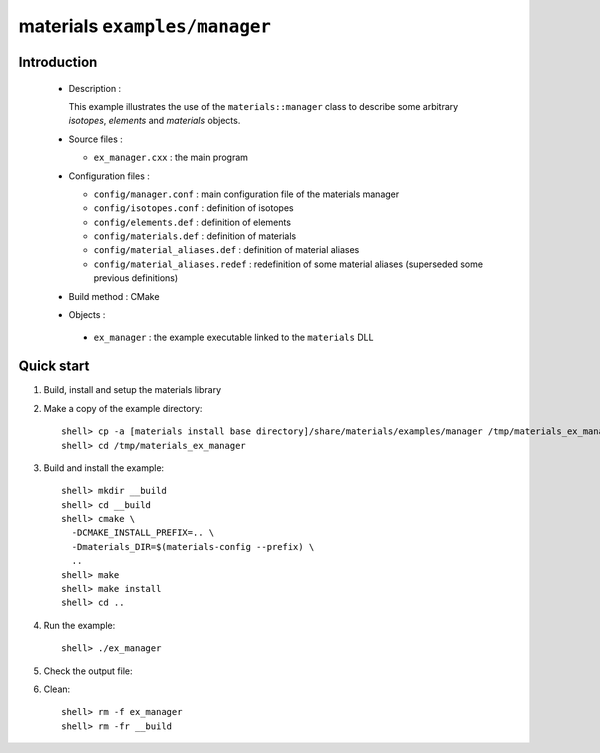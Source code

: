 ==============================
materials ``examples/manager``
==============================

Introduction
============

 * Description :

   This example illustrates the use of the ``materials::manager`` class
   to describe some arbitrary *isotopes*, *elements* and *materials* objects.

 * Source files :

   * ``ex_manager.cxx`` : the main program

 * Configuration files :

   * ``config/manager.conf`` : main configuration file of the materials manager
   * ``config/isotopes.conf`` : definition of isotopes
   * ``config/elements.def`` : definition of elements
   * ``config/materials.def`` : definition of materials
   * ``config/material_aliases.def`` : definition of material aliases
   * ``config/material_aliases.redef`` : redefinition of some material
     aliases (superseded some previous definitions)

 * Build method : CMake

 * Objects :

  * ``ex_manager`` : the example executable linked to the ``materials`` DLL



Quick start
===========

1. Build, install and setup the materials library
2. Make a copy of the example directory::

     shell> cp -a [materials install base directory]/share/materials/examples/manager /tmp/materials_ex_manager
     shell> cd /tmp/materials_ex_manager

3. Build and install the example::

     shell> mkdir __build
     shell> cd __build
     shell> cmake \
       -DCMAKE_INSTALL_PREFIX=.. \
       -Dmaterials_DIR=$(materials-config --prefix) \
       ..
     shell> make
     shell> make install
     shell> cd ..

4. Run the example::

     shell> ./ex_manager

5. Check the output file:

6. Clean::

     shell> rm -f ex_manager
     shell> rm -fr __build


